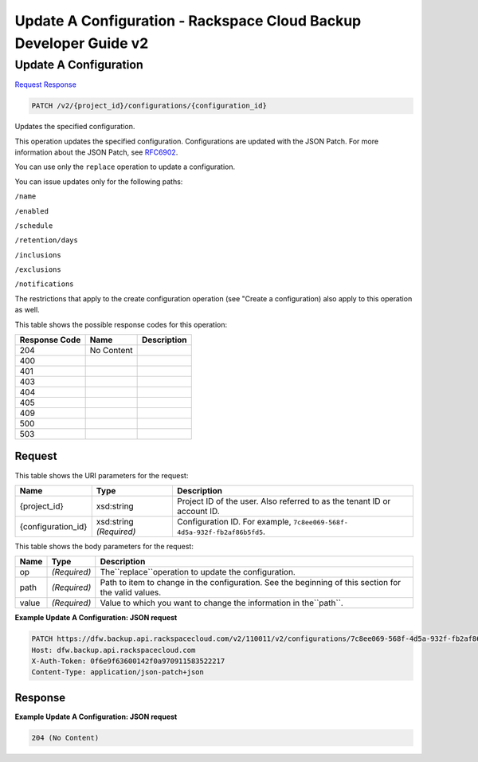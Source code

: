 =============================================================================
Update A Configuration -  Rackspace Cloud Backup Developer Guide v2
=============================================================================

Update A Configuration
~~~~~~~~~~~~~~~~~~~~~~~~~

`Request <PATCH_update_a_configuration_v2_project_id_configurations_configuration_id_.rst#request>`__
`Response <PATCH_update_a_configuration_v2_project_id_configurations_configuration_id_.rst#response>`__

.. code-block:: javascript

    PATCH /v2/{project_id}/configurations/{configuration_id}

Updates the specified configuration.

This operation updates the specified configuration. Configurations are updated with the JSON Patch. For more information about the JSON Patch, see `RFC6902 <http://tools.ietf.org/html/rfc6902>`__.

You can use only the ``replace`` operation to update a configuration.

You can issue updates only for the following paths:

``/name``

``/enabled``

``/schedule``

``/retention/days``

``/inclusions``

``/exclusions``

``/notifications``

The restrictions that apply to the create configuration operation (see "Create a configuration) also apply to this operation as well.



This table shows the possible response codes for this operation:


+--------------------------+-------------------------+-------------------------+
|Response Code             |Name                     |Description              |
+==========================+=========================+=========================+
|204                       |No Content               |                         |
+--------------------------+-------------------------+-------------------------+
|400                       |                         |                         |
+--------------------------+-------------------------+-------------------------+
|401                       |                         |                         |
+--------------------------+-------------------------+-------------------------+
|403                       |                         |                         |
+--------------------------+-------------------------+-------------------------+
|404                       |                         |                         |
+--------------------------+-------------------------+-------------------------+
|405                       |                         |                         |
+--------------------------+-------------------------+-------------------------+
|409                       |                         |                         |
+--------------------------+-------------------------+-------------------------+
|500                       |                         |                         |
+--------------------------+-------------------------+-------------------------+
|503                       |                         |                         |
+--------------------------+-------------------------+-------------------------+


Request
^^^^^^^^^^^^^^^^^

This table shows the URI parameters for the request:

+--------------------------+-------------------------+-------------------------+
|Name                      |Type                     |Description              |
+==========================+=========================+=========================+
|{project_id}              |xsd:string               |Project ID of the user.  |
|                          |                         |Also referred to as the  |
|                          |                         |tenant ID or account ID. |
+--------------------------+-------------------------+-------------------------+
|{configuration_id}        |xsd:string *(Required)*  |Configuration ID. For    |
|                          |                         |example, ``7c8ee069-568f-|
|                          |                         |4d5a-932f-fb2af86b5fd5``.|
+--------------------------+-------------------------+-------------------------+





This table shows the body parameters for the request:

+--------------------------+-------------------------+-------------------------+
|Name                      |Type                     |Description              |
+==========================+=========================+=========================+
|op                        |*(Required)*             |The``replace``operation  |
|                          |                         |to update the            |
|                          |                         |configuration.           |
+--------------------------+-------------------------+-------------------------+
|path                      |*(Required)*             |Path to item to change   |
|                          |                         |in the configuration.    |
|                          |                         |See the beginning of     |
|                          |                         |this section for the     |
|                          |                         |valid values.            |
+--------------------------+-------------------------+-------------------------+
|value                     |*(Required)*             |Value to which you want  |
|                          |                         |to change the            |
|                          |                         |information in           |
|                          |                         |the``path``.             |
+--------------------------+-------------------------+-------------------------+





**Example Update A Configuration: JSON request**


.. code::

    PATCH https://dfw.backup.api.rackspacecloud.com/v2/110011/v2/configurations/7c8ee069-568f-4d5a-932f-fb2af86b5fd5 HTTP/1.1
    Host: dfw.backup.api.rackspacecloud.com
    X-Auth-Token: 0f6e9f63600142f0a970911583522217
    Content-Type: application/json-patch+json


Response
^^^^^^^^^^^^^^^^^^





**Example Update A Configuration: JSON request**


.. code::

    204 (No Content)

